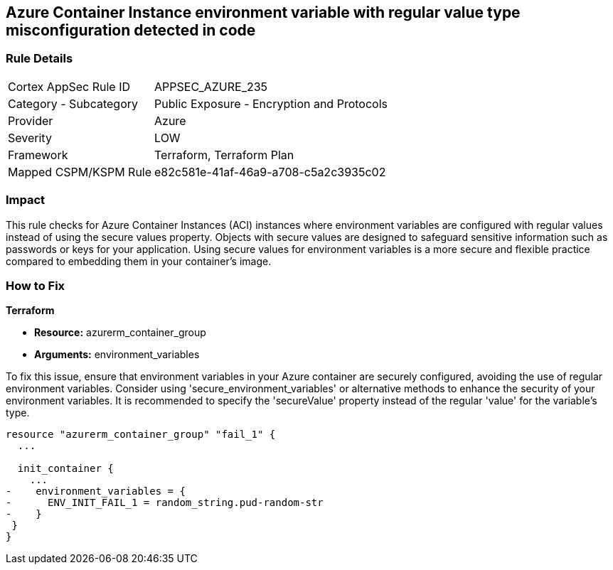 
== Azure Container Instance environment variable with regular value type misconfiguration detected in code

=== Rule Details

[cols="1,2"]
|===
|Cortex AppSec Rule ID |APPSEC_AZURE_235
|Category - Subcategory |Public Exposure - Encryption and Protocols
|Provider |Azure
|Severity |LOW
|Framework |Terraform, Terraform Plan
|Mapped CSPM/KSPM Rule |e82c581e-41af-46a9-a708-c5a2c3935c02
|===


=== Impact
This rule checks for Azure Container Instances (ACI) instances where environment variables are configured with regular values instead of using the secure values property.
Objects with secure values are designed to safeguard sensitive information such as passwords or keys for your application. Using secure values for environment variables is a more secure and flexible practice compared to embedding them in your container's image.


=== How to Fix

*Terraform*

* *Resource:* azurerm_container_group
* *Arguments:* environment_variables

To fix this issue, ensure that environment variables in your Azure container are securely configured, avoiding the use of regular environment variables. Consider using 'secure_environment_variables' or alternative methods to enhance the security of your environment variables. It is recommended to specify the 'secureValue' property instead of the regular 'value' for the variable's type.

[source,go]
----
resource "azurerm_container_group" "fail_1" {
  ...

  init_container {
    ...
-    environment_variables = {
-      ENV_INIT_FAIL_1 = random_string.pud-random-str
-    }
 }
}
----

